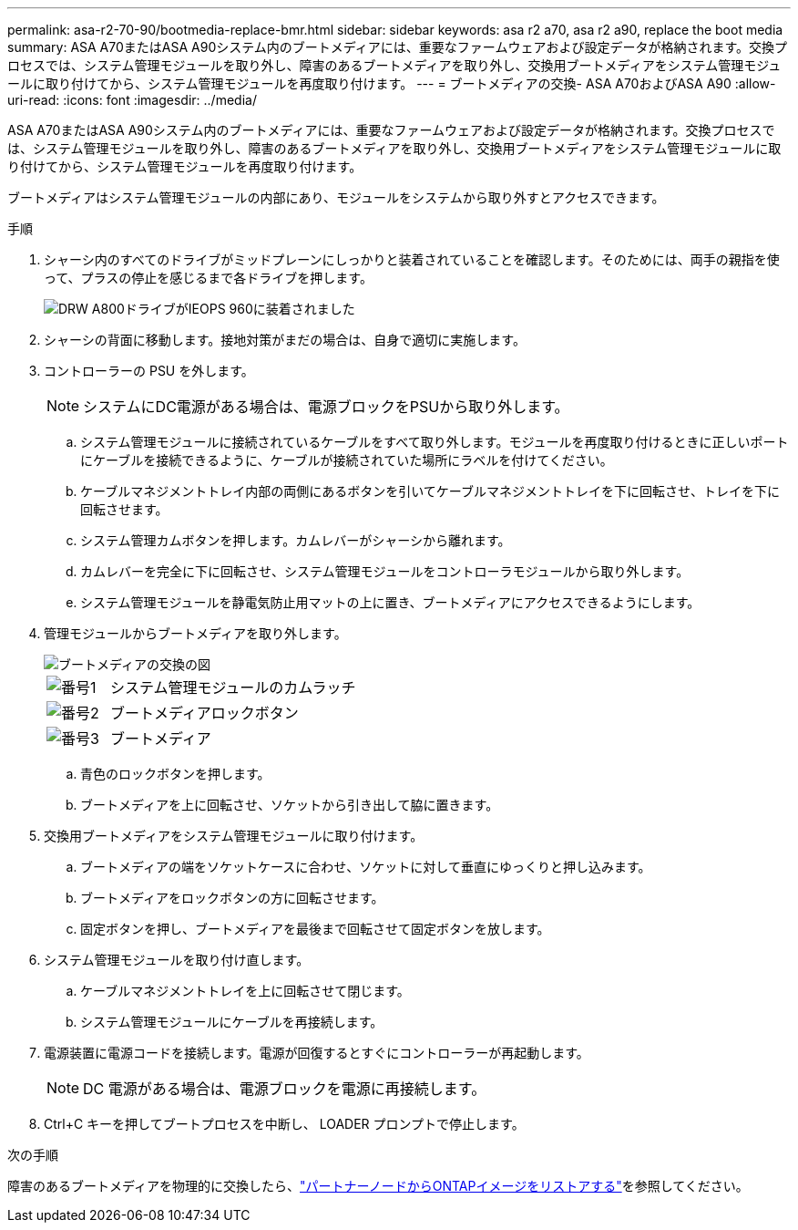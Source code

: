 ---
permalink: asa-r2-70-90/bootmedia-replace-bmr.html 
sidebar: sidebar 
keywords: asa r2 a70, asa r2 a90, replace the boot media 
summary: ASA A70またはASA A90システム内のブートメディアには、重要なファームウェアおよび設定データが格納されます。交換プロセスでは、システム管理モジュールを取り外し、障害のあるブートメディアを取り外し、交換用ブートメディアをシステム管理モジュールに取り付けてから、システム管理モジュールを再度取り付けます。 
---
= ブートメディアの交換- ASA A70およびASA A90
:allow-uri-read: 
:icons: font
:imagesdir: ../media/


[role="lead"]
ASA A70またはASA A90システム内のブートメディアには、重要なファームウェアおよび設定データが格納されます。交換プロセスでは、システム管理モジュールを取り外し、障害のあるブートメディアを取り外し、交換用ブートメディアをシステム管理モジュールに取り付けてから、システム管理モジュールを再度取り付けます。

ブートメディアはシステム管理モジュールの内部にあり、モジュールをシステムから取り外すとアクセスできます。

.手順
. シャーシ内のすべてのドライブがミッドプレーンにしっかりと装着されていることを確認します。そのためには、両手の親指を使って、プラスの停止を感じるまで各ドライブを押します。
+
image::../media/drw_a800_drive_seated_IEOPS-960.svg[DRW A800ドライブがIEOPS 960に装着されました]

. シャーシの背面に移動します。接地対策がまだの場合は、自身で適切に実施します。
. コントローラーの PSU を外します。
+

NOTE: システムにDC電源がある場合は、電源ブロックをPSUから取り外します。

+
.. システム管理モジュールに接続されているケーブルをすべて取り外します。モジュールを再度取り付けるときに正しいポートにケーブルを接続できるように、ケーブルが接続されていた場所にラベルを付けてください。
.. ケーブルマネジメントトレイ内部の両側にあるボタンを引いてケーブルマネジメントトレイを下に回転させ、トレイを下に回転させます。
.. システム管理カムボタンを押します。カムレバーがシャーシから離れます。
.. カムレバーを完全に下に回転させ、システム管理モジュールをコントローラモジュールから取り外します。
.. システム管理モジュールを静電気防止用マットの上に置き、ブートメディアにアクセスできるようにします。


. 管理モジュールからブートメディアを取り外します。
+
image::../media/drw_a70-90_boot_media_remove_replace_ieops-1367.svg[ブートメディアの交換の図]

+
[cols="1,4"]
|===


 a| 
image::../media/icon_round_1.png[番号1]
 a| 
システム管理モジュールのカムラッチ



 a| 
image::../media/icon_round_2.png[番号2]
 a| 
ブートメディアロックボタン



 a| 
image::../media/icon_round_3.png[番号3]
 a| 
ブートメディア

|===
+
.. 青色のロックボタンを押します。
.. ブートメディアを上に回転させ、ソケットから引き出して脇に置きます。


. 交換用ブートメディアをシステム管理モジュールに取り付けます。
+
.. ブートメディアの端をソケットケースに合わせ、ソケットに対して垂直にゆっくりと押し込みます。
.. ブートメディアをロックボタンの方に回転させます。
.. 固定ボタンを押し、ブートメディアを最後まで回転させて固定ボタンを放します。


. システム管理モジュールを取り付け直します。
+
.. ケーブルマネジメントトレイを上に回転させて閉じます。
.. システム管理モジュールにケーブルを再接続します。


. 電源装置に電源コードを接続します。電源が回復するとすぐにコントローラーが再起動します。
+

NOTE: DC 電源がある場合は、電源ブロックを電源に再接続します。

. Ctrl+C キーを押してブートプロセスを中断し、 LOADER プロンプトで停止します。


.次の手順
障害のあるブートメディアを物理的に交換したら、link:bootmedia-recovery-image-boot-bmr.html["パートナーノードからONTAPイメージをリストアする"]を参照してください。
